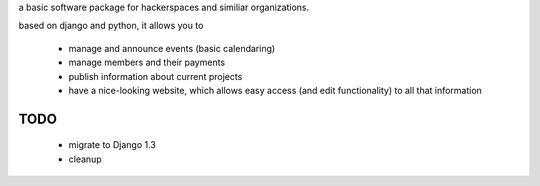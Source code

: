 a basic software package for hackerspaces and similiar organizations.

based on django and python, it allows you to

 * manage and announce events (basic calendaring)
 * manage members and their payments
 * publish information about current projects
 * have a nice-looking website, which allows easy access (and edit functionality) to all that information 


TODO
-------------------
 * migrate to Django 1.3
 * cleanup



